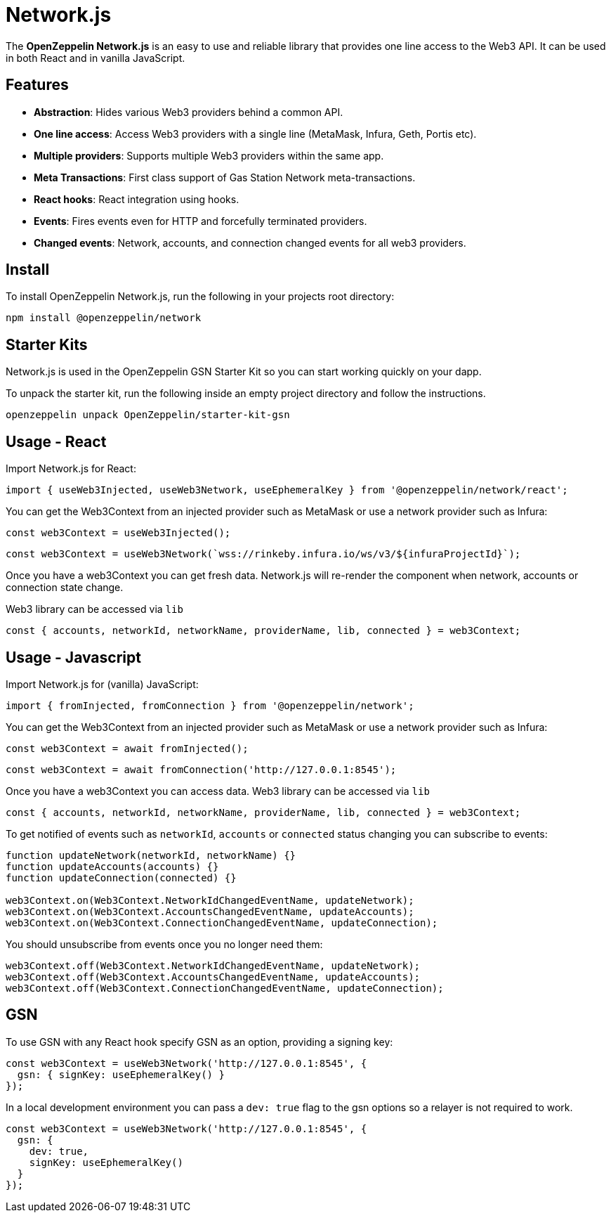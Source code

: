 = Network.js

The *OpenZeppelin Network.js* is an easy to use and reliable library that provides one line access to the Web3 API.  It can be used in both React and in vanilla JavaScript.

== Features

* *Abstraction*: Hides various Web3 providers behind a common API.
* *One line access*: Access Web3 providers with a single line (MetaMask, Infura, Geth, Portis etc).
* *Multiple providers*: Supports multiple Web3 providers within the same app.
* *Meta Transactions*: First class support of Gas Station Network meta-transactions.
* *React hooks*: React integration using hooks.
* *Events*: Fires events even for HTTP and forcefully terminated providers.
* *Changed events*: Network, accounts, and connection changed events for all web3 providers.

== Install
To install OpenZeppelin Network.js, run the following in your projects root directory:

[source,console]
----
npm install @openzeppelin/network
----

== Starter Kits
Network.js is used in the OpenZeppelin GSN Starter Kit so you can start working quickly on your dapp.

To unpack the starter kit, run the following inside an empty project directory and follow the instructions.

[source,console]
----
openzeppelin unpack OpenZeppelin/starter-kit-gsn
----

== Usage - React
Import Network.js for React:

[source,js]
----
import { useWeb3Injected, useWeb3Network, useEphemeralKey } from '@openzeppelin/network/react';
----

You can get the Web3Context from an injected provider such as MetaMask or use a network provider such as Infura:

[source,js]
----
const web3Context = useWeb3Injected();
----
[source,js]
----
const web3Context = useWeb3Network(`wss://rinkeby.infura.io/ws/v3/${infuraProjectId}`);
----

Once you have a web3Context you can get fresh data.  Network.js will re-render the component when network, accounts or connection state change.

Web3 library can be accessed via `lib`

[source,js]
----
const { accounts, networkId, networkName, providerName, lib, connected } = web3Context;
----

== Usage - Javascript

Import Network.js for (vanilla) JavaScript:

[source,js]
----
import { fromInjected, fromConnection } from '@openzeppelin/network';
----

You can get the Web3Context from an injected provider such as MetaMask or use a network provider such as Infura:
[source,js]
----
const web3Context = await fromInjected();
----

[source,js]
----
const web3Context = await fromConnection('http://127.0.0.1:8545');
----

Once you have a web3Context you can access data.  
Web3 library can be accessed via `lib`

[source,js]
----
const { accounts, networkId, networkName, providerName, lib, connected } = web3Context;
----

To get notified of events such as `networkId`, `accounts` or `connected` status changing you can subscribe to events:
[source,js]
----
function updateNetwork(networkId, networkName) {}
function updateAccounts(accounts) {}
function updateConnection(connected) {}

web3Context.on(Web3Context.NetworkIdChangedEventName, updateNetwork);
web3Context.on(Web3Context.AccountsChangedEventName, updateAccounts);
web3Context.on(Web3Context.ConnectionChangedEventName, updateConnection);
----

You should unsubscribe from events once you no longer need them:

[source,js]
----
web3Context.off(Web3Context.NetworkIdChangedEventName, updateNetwork);
web3Context.off(Web3Context.AccountsChangedEventName, updateAccounts);
web3Context.off(Web3Context.ConnectionChangedEventName, updateConnection);
----

== GSN

To use GSN with any React hook specify GSN as an option, providing a signing key:
[source,js]
----
const web3Context = useWeb3Network('http://127.0.0.1:8545', { 
  gsn: { signKey: useEphemeralKey() } 
});
----

In a local development environment you can pass a `dev: true` flag to the gsn options so a relayer is not required to work.

[source,js]
----
const web3Context = useWeb3Network('http://127.0.0.1:8545', { 
  gsn: { 
    dev: true,
    signKey: useEphemeralKey() 
  } 
});
----
